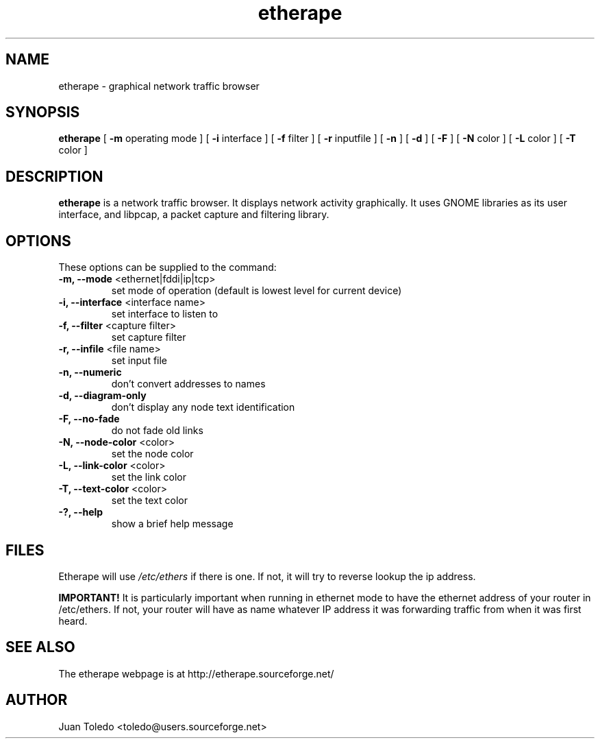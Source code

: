 .TH etherape 1 "Etherape Manual Page" ""
.SH NAME
etherape \- graphical network traffic browser
.SH SYNOPSIS
.B etherape
[
.B -m
operating mode ] [
.B -i
interface ] [
.B -f
filter ] [
.B -r
inputfile ] [
.B -n
] [
.B -d
] [
.B -F
] [
.B -N
color ] [
.B -L
color ] [
.B -T
color ]

.SH DESCRIPTION
.PP
.B etherape
is a network traffic browser. It displays network activity
graphically. It uses GNOME libraries as its user interface, and
libpcap, a packet capture and filtering library.
.SH OPTIONS
.PP
These options can be supplied to the command:
.TP
.BR "-m, --mode " "<ethernet|fddi|ip|tcp>"
set mode of operation (default is lowest level for current device)
.TP
.BR "-i, --interface " "<interface name>"
set interface to listen to
.TP
.BR "-f, --filter " "<capture filter>"
set capture filter
.TP
.BR "-r, --infile " "<file name>"
set input file
.TP
.BR "-n, --numeric"
don't convert addresses to names
.TP
.BR "-d, --diagram-only"
don't display any node text identification
.TP
.BR "-F, --no-fade"
do not fade old links
.TP
.BR "-N, --node-color " "<color>"
set the node color
.TP
.BR "-L, --link-color " "<color>"
set the link color
.TP
.BR "-T, --text-color " "<color>"
set the text color
.TP
.BR "-?, --help"
show a brief help message
.SH FILES
Etherape will use
.I /etc/ethers
if there is one. If not, it will
try to reverse lookup the ip address.

.B IMPORTANT!
It is particularly important when running in ethernet mode
to have the ethernet address of your router in  /etc/ethers.
If not, your router will have as name whatever IP address
it was forwarding traffic from when it was first heard.

.SH SEE ALSO
.PP
The etherape webpage is at http://etherape.sourceforge.net/

.SH AUTHOR

Juan Toledo <toledo@users.sourceforge.net>

